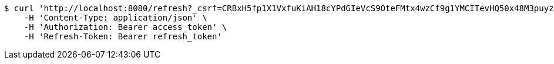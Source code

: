 [source,bash]
----
$ curl 'http://localhost:8080/refresh?_csrf=CRBxH5fp1X1VxfuKiAH18cYPdGIeVcS9OteFMtx4wzCf9g1YMCITevHQ50x48M3puyzBkKM8WQN6bfeQXOa8Bb4Z9FapxWtt' -i -X GET \
    -H 'Content-Type: application/json' \
    -H 'Authorization: Bearer access_token' \
    -H 'Refresh-Token: Bearer refresh_token'
----